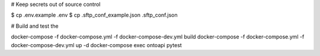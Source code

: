 
# Keep secrets out of source control

$ cp .env.example .env
$ cp .sftp_conf_example.json .sftp_conf.json

# Build and test the 

docker-compose -f docker-compose.yml -f docker-compose-dev.yml build
docker-compose -f docker-compose.yml -f docker-compose-dev.yml up -d
docker-compose exec ontoapi pytest